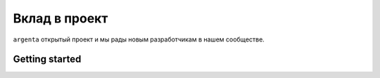 .. _contributing:

Вклад в проект
***************************

``argenta`` открытый проект и мы рады новым разработчикам в нашем сообществе.

Getting started
========================